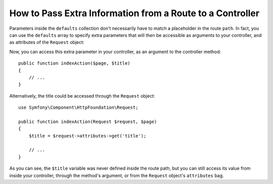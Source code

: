 .. index::
   single: Routing; Extra Information

How to Pass Extra Information from a Route to a Controller
==========================================================

Parameters inside the ``defaults`` collection don't necessarily have to match
a placeholder in the route ``path``. In fact, you can use the ``defaults``
array to specify extra parameters that will then be accessible as arguments
to your controller, and as attributes of the ``Request`` object:

.. configuration-block::

    .. code-block:: yaml

        # app/config/routing.yml
        blog:
            path:      /blog/{page}
            defaults:
                _controller: AppBundle:Blog:index
                page:        1
                title:       "Hello world!"

    .. code-block:: xml

        <!-- app/config/routing.xml -->
        <?xml version="1.0" encoding="UTF-8" ?>
        <routes xmlns="http://symfony.com/schema/routing"
            xmlns:xsi="http://www.w3.org/2001/XMLSchema-instance"
            xsi:schemaLocation="http://symfony.com/schema/routing
                https://symfony.com/schema/routing/routing-1.0.xsd">

            <route id="blog" path="/blog/{page}">
                <default key="_controller">AppBundle:Blog:index</default>
                <default key="page">1</default>
                <default key="title">Hello world!</default>
            </route>
        </routes>

    .. code-block:: php

        // app/config/routing.php
        use Symfony\Component\Routing\RouteCollection;
        use Symfony\Component\Routing\Route;

        $routes = new RouteCollection();
        $routes->add('blog', new Route('/blog/{page}', [
            '_controller' => 'AppBundle:Blog:index',
            'page'        => 1,
            'title'       => 'Hello world!',
        ]));

        return $routes;

Now, you can access this extra parameter in your controller, as an argument
to the controller method::

    public function indexAction($page, $title)
    {
        // ...
    }

Alternatively, the title could be accessed through the ``Request`` object::

    use Symfony\Component\HttpFoundation\Request;

    public function indexAction(Request $request, $page)
    {
        $title = $request->attributes->get('title');

        // ...
    }

As you can see, the ``$title`` variable was never defined inside the route
path, but you can still access its value from inside your controller, through
the method's argument, or from the ``Request`` object's ``attributes`` bag.

.. ready: no
.. revision: f57eabeef223046c6805927dea73bad87ecb1aa1